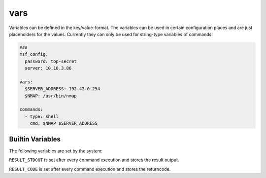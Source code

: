 ====
vars
====

Variables can be defined in the key/value-format. The variables
can be used in certain configuration places and are just placeholders
for the values. Currently they can only be used for string-type variables
of commands!

.. code-block:: yaml

   ###
   msf_config:
     password: top-secret
     server: 10.18.3.86

   vars:
     $SERVER_ADDRESS: 192.42.0.254
     $NMAP: /usr/bin/nmap

   commands:
     - type: shell
       cmd: $NMAP $SERVER_ADDRESS

Builtin Variables
=================

The following variables are set by the system:

``RESULT_STDOUT`` is set after every command execution and stores the result output.

``RESULT_CODE`` is set after every command execution and stores the returncode.
